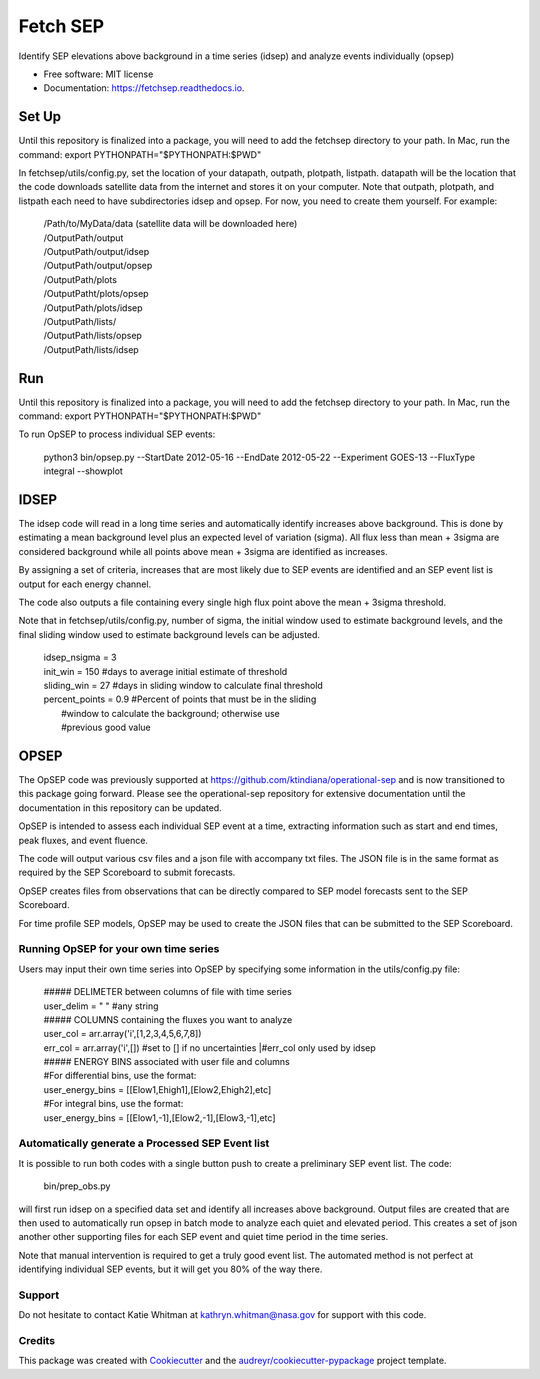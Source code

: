 =========
Fetch SEP
=========


.. image:: https://img.shields.io/pypi/v/fetchsep.svg
        :target: https://pypi.python.org/pypi/fetchsep

.. image:: https://img.shields.io/travis/rickyegeland/fetchsep.svg
        :target: https://travis-ci.com/rickyegeland/fetchsep

.. image:: https://readthedocs.org/projects/fetchsep/badge/?version=latest
        :target: https://fetchsep.readthedocs.io/en/latest/?version=latest
        :alt: Documentation Status




Identify SEP elevations above background in a time series (idsep) and analyze events individually (opsep)


* Free software: MIT license
* Documentation: https://fetchsep.readthedocs.io.


Set Up
======

Until this repository is finalized into a package, you will need to add the fetchsep directory to your path. In Mac, run the command:
export PYTHONPATH="$PYTHONPATH:$PWD"

In fetchsep/utils/config.py, set the location of your datapath, outpath, plotpath, listpath.
datapath will be the location that the code downloads satellite data from the internet and stores it on your computer.
Note that outpath, plotpath, and listpath each need to have subdirectories idsep and opsep. For now, you need to create them yourself.
For example:

   | /Path/to/MyData/data (satellite data will be downloaded here)
   | /OutputPath/output
   | /OutputPath/output/idsep
   | /OutputPath/output/opsep
   | /OutputPath/plots
   | /OutputPatht/plots/opsep
   | /OutputPath/plots/idsep
   | /OutputPath/lists/
   | /OutputPath/lists/opsep
   | /OutputPath/lists/idsep

Run
===

Until this repository is finalized into a package, you will need to add the fetchsep directory to your path. In Mac, run the command:
export PYTHONPATH="$PYTHONPATH:$PWD"

To run OpSEP to process individual SEP events:

    | python3 bin/opsep.py --StartDate 2012-05-16 --EndDate 2012-05-22 --Experiment GOES-13 --FluxType integral --showplot

IDSEP
=====

The idsep code will read in a long time series and automatically identify increases above background. This is done by estimating a mean background level plus an expected level of variation (sigma). All flux less than mean + 3sigma are considered background while all points above mean + 3sigma are identified as increases.

By assigning a set of criteria, increases that are most likely due to SEP events are identified and an SEP event list is output for each energy channel. 

The code also outputs a file containing every single high flux point above the mean + 3sigma threshold.

Note that in fetchsep/utils/config.py, number of sigma, the initial window used to estimate background levels, and the final sliding window used to estimate background levels can be adjusted. 

    | idsep_nsigma = 3
    | init_win = 150 #days to average initial estimate of threshold
    | sliding_win = 27 #days in sliding window to calculate final threshold
    | percent_points = 0.9 #Percent of points that must be in the sliding
    |                #window to calculate the background; otherwise use
    |                #previous good value

OPSEP
=====

The OpSEP code was previously supported at https://github.com/ktindiana/operational-sep and is now transitioned to this package going forward. Please see the operational-sep repository for extensive documentation until the documentation in this repository can be updated.

OpSEP is intended to assess each individual SEP event at a time, extracting information such as start and end times, peak fluxes, and event fluence.

The code will output various csv files and a json file with accompany txt files. The JSON file is in the same format as required by the SEP Scoreboard to submit forecasts.

OpSEP creates files from observations that can be directly compared to SEP model forecasts sent to the SEP Scoreboard.

For time profile SEP models, OpSEP may be used to create the JSON files that can be submitted to the SEP Scoreboard.

Running OpSEP for your own time series
--------------------------------------

Users may input their own time series into OpSEP by specifying some information in the utils/config.py file:

    | ##### DELIMETER between columns of file with time series
    | user_delim = " "  #any string
    | ##### COLUMNS containing the fluxes you want to analyze
    | user_col = arr.array('i',[1,2,3,4,5,6,7,8])
    | err_col = arr.array('i',[]) #set to [] if no uncertainties
                            |#err_col only used by idsep
    | ##### ENERGY BINS associated with user file and columns
    | #For differential bins, use the format:
    | user_energy_bins = [[Elow1,Ehigh1],[Elow2,Ehigh2],etc]
    | #For integral bins, use the format:
    | user_energy_bins = [[Elow1,-1],[Elow2,-1],[Elow3,-1],etc]
    
    
Automatically generate a Processed SEP Event list
-------------------------------------------------

It is possible to run both codes with a single button push to create a preliminary SEP event list. 
The code:

    | bin/prep_obs.py

will first run idsep on a specified data set and identify all increases above background. Output files are created that are then used to automatically run opsep in batch mode to analyze each quiet and elevated period. This creates a set of json another other supporting files for each SEP event and quiet time period in the time series.

Note that manual intervention is required to get a truly good event list. The automated method is not perfect at identifying individual SEP events, but it will get you 80% of the way there. 

Support
-------

Do not hesitate to contact Katie Whitman at kathryn.whitman@nasa.gov for support with this code.

Credits
-------

This package was created with Cookiecutter_ and the `audreyr/cookiecutter-pypackage`_ project template.

.. _Cookiecutter: https://github.com/audreyr/cookiecutter
.. _`audreyr/cookiecutter-pypackage`: https://github.com/audreyr/cookiecutter-pypackage
